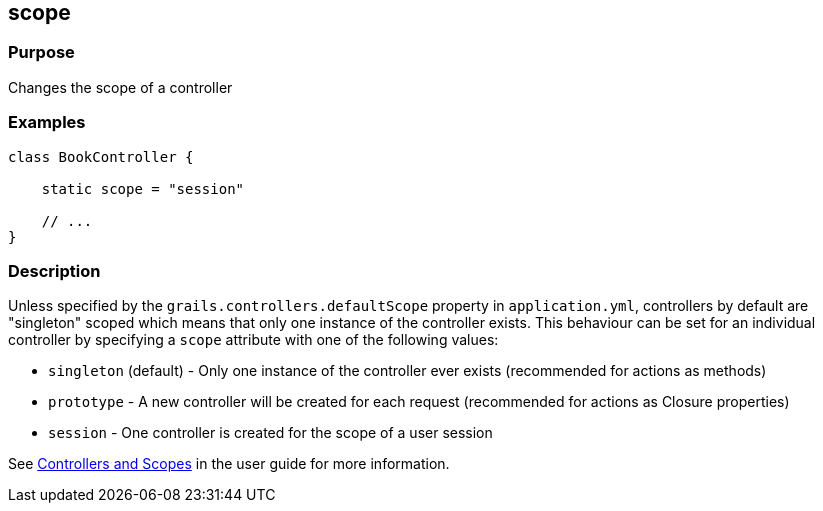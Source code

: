 
== scope



=== Purpose


Changes the scope of a controller


=== Examples


[source,groovy]
----
class BookController {

    static scope = "session"

    // ...
}
----


=== Description


Unless specified by the `grails.controllers.defaultScope` property in `application.yml`, controllers by default are "singleton" scoped which means that only one instance of the controller exists.
This behaviour can be set for an individual controller by specifying a `scope` attribute with one of the following values:

* `singleton` (default) - Only one instance of the controller ever exists (recommended for actions as methods)
* `prototype` - A new controller will be created for each request (recommended for actions as Closure properties)
* `session` - One controller is created for the scope of a user session

See link:{guidePath}/theWebLayer.html#controllersAndScopes[Controllers and Scopes] in the user guide for more information.
